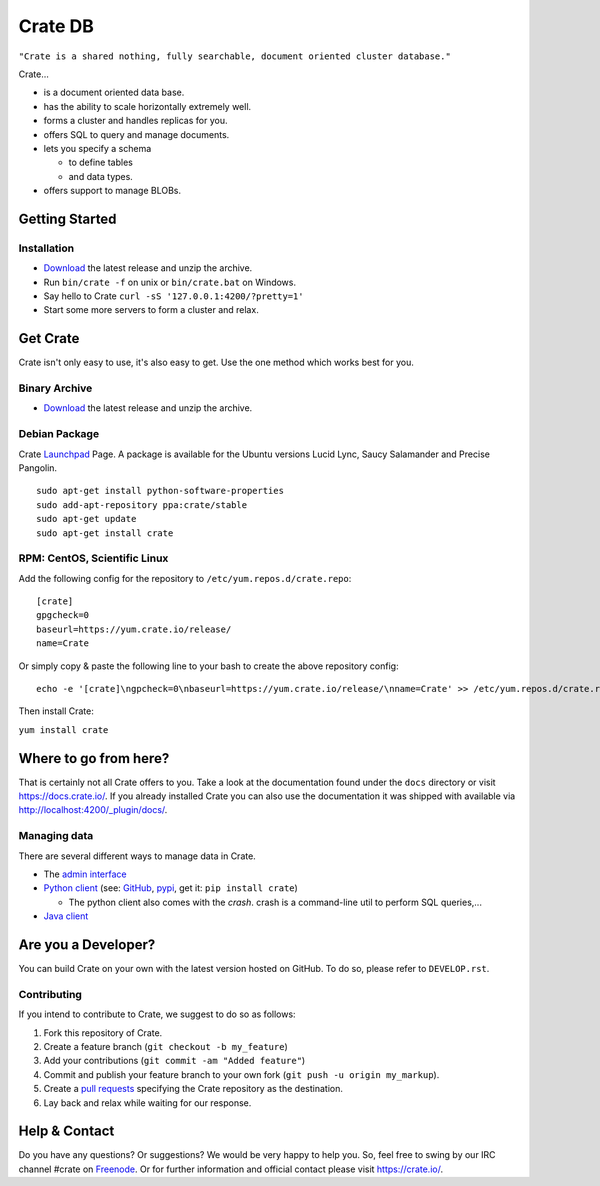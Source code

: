========
Crate DB
========

``"Crate is a shared nothing, fully searchable, document oriented
cluster database."``

Crate...

- is a document oriented data base.

- has the ability to scale horizontally extremely well.

- forms a cluster and handles replicas for you.

- offers SQL to query and manage documents.

- lets you specify a schema

  - to define tables

  - and data types.

- offers support to manage BLOBs.


Getting Started
===============

Installation
------------

- Download_ the latest release and unzip the archive.

- Run ``bin/crate -f`` on unix or ``bin/crate.bat`` on Windows.

- Say hello to Crate ``curl -sS '127.0.0.1:4200/?pretty=1'``

- Start some more servers to form a cluster and relax.

.. _Download: https://download.crate.io/

Get Crate
=========

Crate isn't only easy to use, it's also easy to get. Use the one method which
works best for you.

Binary Archive
---------------

- Download_ the latest release and unzip the archive.

Debian Package
--------------

Crate Launchpad_ Page. A package is available for the Ubuntu versions Lucid
Lync, Saucy Salamander and Precise Pangolin.

::

    sudo apt-get install python-software-properties
    sudo add-apt-repository ppa:crate/stable
    sudo apt-get update
    sudo apt-get install crate


RPM: CentOS, Scientific Linux
-----------------------------

Add the following config for the repository to ``/etc/yum.repos.d/crate.repo``:

::

    [crate]
    gpgcheck=0
    baseurl=https://yum.crate.io/release/
    name=Crate

Or simply copy & paste the following line to your bash to create the above
repository config:

::

    echo -e '[crate]\ngpcheck=0\nbaseurl=https://yum.crate.io/release/\nname=Crate' >> /etc/yum.repos.d/crate.repo

Then install Crate:

``yum install crate``


.. _Download: https://download.crate.io/
.. _Launchpad: https://launchpad.net/~crate

Where to go from here?
======================

That is certainly not all Crate offers to you. Take a look at the
documentation found under the ``docs`` directory or visit
`https://docs.crate.io/ <https://docs.crate.io/>`_. If you already installed
Crate you can also use the documentation it was shipped with available via
`http://localhost:4200/_plugin/docs/ <http://localhost:4200/_plugin/docs/>`_.

Managing data
-------------

There are several different ways to manage data in Crate.

- The `admin interface <http://localhost:4200/admin>`_

- `Python client`_ (see: GitHub_, pypi_, get it: ``pip install crate``)

  - The python client also comes with the `crash`. crash is a command-line
    util to perform SQL queries,...

- `Java client`_

.. _Python client: https://docs.crate.io/current/clients.html#crate-python-client
.. _GitHub: https://github.com/crate/crate-python
.. _pypi: https://pypi.python.org/pypi/crate/
.. _Java client: https://docs.crate.io/current/clients.html#crate-java-client

Are you a Developer?
====================

You can build Crate on your own with the latest version hosted on GitHub.
To do so, please refer to ``DEVELOP.rst``.

Contributing
-------------

If you intend to contribute to Crate, we suggest to do so as follows:

1. Fork this repository of Crate.

2. Create a feature branch (``git checkout -b my_feature``)

3. Add your contributions (``git commit -am "Added feature"``)

4. Commit and publish your feature branch to your own fork
   (``git push -u origin my_markup``).

5. Create a `pull requests <https://help.github.com/articles/using-pull-requests>`_
   specifying the Crate repository as the destination.

6. Lay back and relax while waiting for our response.


Help & Contact
==============

Do you have any questions? Or suggestions? We would be very happy
to help you. So, feel free to swing by our IRC channel #crate on Freenode_.
Or for further information and official contact please
visit `https://crate.io/ <https://crate.io/>`_.

.. _Freenode: http://freenode.net
